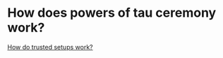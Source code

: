 * How does powers of tau ceremony work?
:PROPERTIES:
:id: 637a3744-3d0a-4cf0-a106-2557809ba5b4
:END:
[[https://vitalik.ca/general/2022/03/14/trustedsetup.html][How do trusted setups work?]]